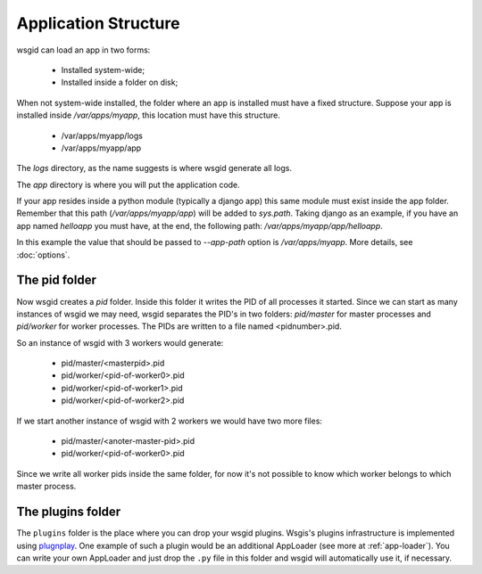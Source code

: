 
.. _app-structure:

Application Structure
=====================


wsgid can load an app in two forms: 

  * Installed system-wide;
  * Installed inside a folder on disk;

When not system-wide installed, the folder where an app is installed must have a fixed structure. Suppose your app is installed inside */var/apps/myapp*, this location must have this structure.

 * /var/apps/myapp/logs
 * /var/apps/myapp/app

The *logs* directory, as the name suggests is where wsgid generate all logs.

The *app* directory is where you will put the application code. 

If your app resides inside a python module (typically a django app) this same module must exist inside the app folder. Remember that this path (*/var/apps/myapp/app*) will be added to *sys.path*. Taking django as an example, if you have an app named *helloapp* you must have, at the end, the following path: */var/apps/myapp/app/helloapp*.

In this example the value that should be passed to *--app-path* option is */var/apps/myapp*. More details, see :doc:`options`.

.. _pid-folder:

The pid folder
**************

.. versionadded:: 0.2

Now wsgid creates a `pid` folder. Inside this folder it writes the PID of all processes it started. Since we can start as many instances of wsgid we may need, wsgid separates the PID's in two folders: `pid/master` for master processes and `pid/worker` for worker processes. The PIDs are written to a file named <pidnumber>.pid.

So an instance of wsgid with 3 workers would generate:

 * pid/master/<masterpid>.pid
 * pid/worker/<pid-of-worker0>.pid
 * pid/worker/<pid-of-worker1>.pid
 * pid/worker/<pid-of-worker2>.pid

If we start another instance of wsgid with 2 workers we would have two more files:

 * pid/master/<anoter-master-pid>.pid
 * pid/worker/<pid-of-worker0>.pid

Since we write all worker pids inside the same folder, for now it's not possible to know which worker belongs to which master process.

The plugins folder
******************

.. versionadded:: 0.6.0


The ``plugins`` folder is the place where you can drop your wsgid plugins. Wsgis's plugins infrastructure is implemented using `plugnplay`_. One example of such a plugin would be an additional AppLoader (see more at :ref:`app-loader`). You can write your own AppLoader and just drop the ``.py`` file in this folder and wsgid will automatically use it, if necessary.

.. _plugnplay: https://github.com/daltonmatos/plugnplay


